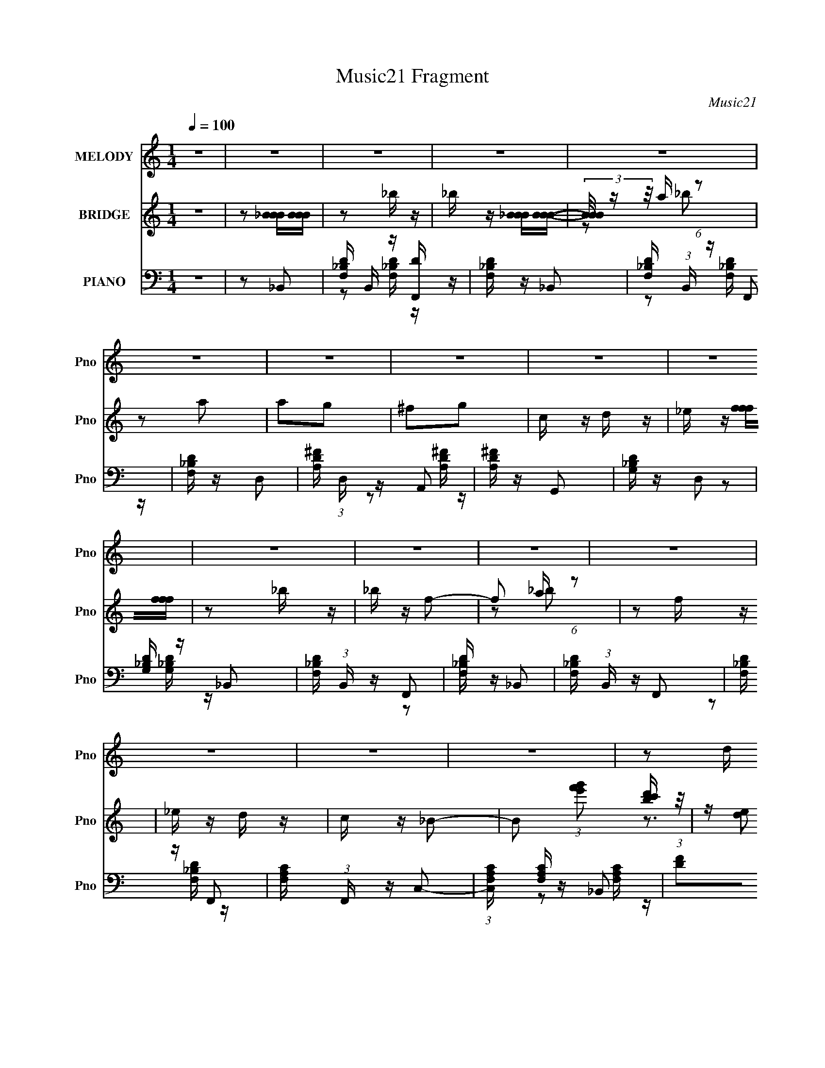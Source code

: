 X:1
T:Music21 Fragment
C:Music21
%%score 1 ( 2 3 ) ( 4 5 )
L:1/16
Q:1/4=100
M:1/4
I:linebreak $
K:none
V:1 treble nm="MELODY" snm="Pno"
V:2 treble nm="BRIDGE" snm="Pno"
V:3 treble 
L:1/4
V:4 bass nm="PIANO" snm="Pno"
V:5 bass 
L:1/8
V:1
 z4 | z4 | z4 | z4 | z4 | z4 | z4 | z4 | z4 | z4 | z4 | z4 | z4 | z4 | z4 | z4 | z4 | z2 d z | %18
 _e z f z | g z f2- | f3 z | z2 d z | _e z f z | g z f2- | f2 z2 | z2 d z | _e z f z | _b z a2- | %28
 a z g2- | g z f2- | f4- | f4 | z4 | z2 d z | _e z f z | g z f2- | f3 z | z2 d z | _e z f z | %39
 g z f2- | f2 z2 | z2 c z | d z _e z | g z f z | _e z d z | c z _B2- | B4- | B3 z | z4 | z2 _b2- | %50
 b z a2 | _b2g2- | g4- | g z a z | a z g z | a z f2- | f4 | z2 g2- | g z f z | g2d2- | d4 | %61
 z2 _e z | _e z d z | f2c2- | c4 | z2 _B2- | B z _e z | f z _b2- | b z _b2- | b z a z | a z g2 | %71
 f2g2- | g4- | g z f2- | f z _b2 | z2 d z | g z f2 | z2 c z | _e z d z | c z _B2- | B4- | B z3 | %82
 z4 | z4 | z4 | z4 | z4 | z4 | z4 | z4 | z4 | z4 | z4 | z4 | z4 | z4 | z4 | z4 | z4 | z4 | z4 | %101
 z4 | z4 | z4 | z4 | z2 d z | _e z f z | g z f2- | f3 z | z2 d z | _e z f z | g z f2- | f2 z2 | %113
 z2 d z | _e z f z | _b z a2- | a z g2- | g z f2- | f4- | f4 | z4 | z2 d z | _e z f z | g z f2- | %124
 f3 z | z2 d z | _e z f z | g z f2- | f2 z2 | z2 c z | d z _e z | g z f z | _e z d z | c z _B2- | %134
 B4- | B3 z | z4 | z2 _b2- | b z a2 | _b2g2- | g4- | g z a z | a z g z | a z f2- | f4 | z2 g2- | %146
 g z f z | g2d2- | d4 | z2 _e z | _e z d z | f2c2- | c4 | z2 _B2- | B z _e z | f z _b2- | %156
 b z _b2- | b z a z | a z g2 | f2g2- | g4- | g z f2- | f z _b2 | z2 d z | g z f2 | z2 c z | %166
 _e z d z | c z _B2- | B4- | B z3 |] %170
V:2
 z4 | z2 [_BBB][BBB] | z2 _b z | _b z [_BBB][BBB]- | (3[BBB]/ z z/ a (6:5:1z2 | z2 a2 | a2g2 | %7
 ^f2g2 | c z d z | _e z [fff][fff] | z2 _b z | _b z f2- | f2 a (6:5:1z2 | z2 f z | _e z d z | %15
 c z _B2- | B2 (3:2:1[g'f'e']2 [d'c'b] (3:2:1z/ | z (3:2:2[ed]2 z2 | z4 | z4 | %20
 (3:2:1z2 [a_b] (6:5:1z2 | z4 | z4 | z4 | (3z2 [a_b]2 z2 | z4 | z4 | z4 | z4 | z4 | z4 | z4 | z4 | %33
 z2 d2 | _e2f2 | g2 z2 | (6:5:2f4 [a_b]2 (3:2:1z | z2 d2 | _e z (3:2:2f2 z | (6:5:2g2 f4- | %40
 (3:2:1f2[a_b] (6:5:1z2 | (3:2:1z2 c2 (3:2:1z | d x/3 _e2 (3:2:1z | (6:5:1[gf]2 f5/3 (3:2:1z | %44
 (6:5:2e2 d2 (3:2:1z2 | c z [d_B]2- | [dB]4 (3:2:1c2 | d z _e z | f z g z | a z _b2- | b4- | b z3 | %52
 (3:2:2_b4 z2 | g2a2- | a4- | a2 z2 | z4 | z4 | z4 | z4 | _B2c2 | d2_e2- | e2d2- | d2c2- | %64
 f2 c4- _b2 | c'2 c d'2- | d'4- | d'3 z | z4 | _b2a2- | a4- | a2g2- | g4- | g2[Ff]2- | %74
 [Ff] z [_B_b]2 | z2 [Dd]2 | [Gg] z [Ff]2 | z2 [Cc] z | [_E_e] z [Dd] z | [Cc] z [_B,_B]2- | %80
 [B,B]4- | [B,B] z f2- | f z _b2- | b z d z | g2f2 | z2 c z | _e z d z | c z _B2- | B4- | %89
 B z [_BBB][BBB] | z2 _b z | _b z [_BBB][BBB]- | (3[BBB]/ z z/ a (6:5:1z2 | z2 a2 | a2g2 | ^f2g2 | %96
 c z d z | _e z [fff][fff] | z2 _b z | _b z f2- | f2 a (6:5:1z2 | z2 f z | _e z d z | c z _B2- | %104
 B2 (3:2:1[g'f'e']2 [d'c'b] (3:2:1z/ | z (3:2:2[ed]2 z2 | z4 | z4 | (3:2:1z2 [a_b] (6:5:1z2 | z4 | %110
 z4 | z4 | (3z2 [a_b]2 z2 | z4 | z4 | z4 | z4 | z4 | z4 | z4 | z4 | z2 d2 | _e2f2 | g2 z2 | %124
 (6:5:2f4 [a_b]2 (3:2:1z | z2 d2 | _e z (3:2:2f2 z | (6:5:2g2 f4- | (3:2:1f2[a_b] (6:5:1z2 | %129
 (3:2:1z2 c2 (3:2:1z | d x/3 _e2 (3:2:1z | (6:5:1[gf]2 f5/3 (3:2:1z | (6:5:2e2 d2 (3:2:1z2 | %133
 c z [d_B]2- | [dB]4 (3:2:1c2 | d z _e z | f z g z | a z _b2- | b4- | b z3 | (3:2:2_b4 z2 | g2a2- | %142
 a4- | a2 z2 | z4 | z4 | z4 | z4 | _B2c2 | d2_e2- | e2d2- | d2c2- | f2 c4- _b2 | c'2 c d'2- | %154
 d'4- | d'3 z | z4 | _b2a2- | a4- | a2g2- | g4- | g2[Ff]2- | [Ff] z [_B_b]2 | z2 [Dd]2 | %164
 [Gg] z [Ff]2 | z2 [Cc] z | [_E_e] z [Dd] z | [Cc] z [_B,_B]2- | [B,B]4- | [B,B] z f2- | f z _b2- | %171
 b z d z | g2f2 | z2 c z | _e z d z | c z _B2- | B2_B z | d_ef2- | f z g z | a z _b2 | z2 [f_b] z | %181
 [f_b] z [fb]2 |] %182
V:3
 x | x | x | x | z/ _b/ | x | x | x | x | x | x | x | z/ _b/ x/6 | x | x | x | z3/4 [agf]/4 x/6 | %17
 x | x | x | x | x | x | x | x | x | x | x | x | x | x | x | x | x | x | (3:2:2z/ f- | x4/3 | x | %38
 z3/4 g/4- | x13/12 | x | z3/4 d/4- | z3/4 g/4- | z3/4 _e/4- | x13/12 | x | x4/3 | x | x | x | x | %51
 x | z/ a/ | x | x | x | x | x | x | x | x | x | x | x | x2 | x5/4 | x | x | x | x | x | x | x | %73
 x | x | x | x | x | x | x | x | x | x | x | x | x | x | x | x | x | x | x | z/ _b/ | x | x | x | %96
 x | x | x | x | z/ _b/ x/6 | x | x | x | z3/4 [agf]/4 x/6 | x | x | x | x | x | x | x | x | x | %114
 x | x | x | x | x | x | x | x | x | (3:2:2z/ f- | x4/3 | x | z3/4 g/4- | x13/12 | x | z3/4 d/4- | %130
 z3/4 g/4- | z3/4 _e/4- | x13/12 | x | x4/3 | x | x | x | x | x | z/ a/ | x | x | x | x | x | x | %147
 x | x | x | x | x | x2 | x5/4 | x | x | x | x | x | x | x | x | x | x | x | x | x | x | x | x | %170
 x | x | x | x | x | x | (3:2:2z c/ | x | x | x | x | x |] %182
V:4
 z4 | z2 _B,,2- | [F,_B,D] B,, z [F,,D] z | [F,_B,D] z _B,,2- | [F,_B,D] (3:2:1B,, z F,,2 | %5
 [F,_B,D] z D,2- | [A,D^F] (3:2:1D, z A,,2 | [A,D^F] z G,,2 | [G,_B,D] z D,2 | [G,_B,D] z _B,,2- | %10
 [F,_B,D] (3:2:1B,, z F,,2 | [F,_B,D] z _B,,2- | [F,_B,D] (3:2:1B,, z F,,2 | [F,_B,D] z F,,2- | %14
 [F,A,C] (3:2:1F,, z C,2- | (3:2:1[C,F,A,C] [F,A,C]/3 z _B,,2 | [DF]2[_B,,F,_B,_B]2 | z2 _B,,2- | %18
 [F,_B,D] B,, z F,,2 | [F,_B,D] z _B,,2- | [F,_B,D] (3:2:1B,, z F,,2 | [F,_B,D] z _B,,2- | %22
 [F,_B,D] (3:2:1B,, z F,,2 | [F,_B,D] z _B,,2- | [F,_B,D] (3:2:1B,, z F,,2 | [F,_B,D] z _B,,2- | %26
 [F,_B,D] (3:2:1B,, z F,,2 | [F,_B,D] z F,,2 | [F,A,C] z C,2 | [F,A,C] z F,,2- | %30
 [F,A,C] (3:2:1F,, z C,2 | [F,A,C] z F,,2- | [F,A,C] F,, z [F,A,C] z | [F,A,C] z _B,,2 | %34
 [F,_B,D] z F,,2 | [F,_B,D] z _B,, z | [F,_B,D] z [F,,F,B,D] z | [F,_B,D] z _B,,2- | %38
 (3:2:1[B,,F,_B,D] [F,_B,D]/3 z F,,2 | [F,_B,D] z _B,,2- | [F,_B,D] (3:2:1B,, z F,,2 | %41
 [F,_B,D] z C,2- | [G,C_E] (3:2:1C, z G,,2 | [G,C_E] z F,,2 | [F,A,C] z C,2 | [F,A,C] z _B,,2- | %46
 [F,_B,D] B,,4- [F,B,D] | [F,_B,D] B,, z F,,2- | F,,4 F, | F, [B,D]2 _B,,2- | %50
 [F,_B,D] (3:2:1B,, z F,,2- | [F,_B,D] (3:2:1F,, z G,,2- | (3:2:1[G,,G,_B,D] [G,_B,D]7/3 z | %53
 [G,_B,D]2 D,2 F,,2- | [F,A,C] (3:2:1F,, z C,2- | [F,A,CF] (3:2:1C, z F,,2- | %56
 [F,,F,A,C] (3:2:2[F,A,C]5/2 z2 | [F,A,] (3:2:1C, z G,,2- | [G,,G,_B,D]2 (3:2:2[G,_B,D] z2 | %59
 [G,_B,D] D, z G,,2- | [G,,G,_B,D]2 [G,_B,D] z | [G,_B,D]2_E,,2- | (3:2:1[G,_B,_E]4 E,, (3:2:1z2 | %63
 [G,_B,_E] (3:2:1B,, z F,,2- | [F,,F,A,C] (3:2:2[F,A,C]5/2 z2 | [F,A,C] (3:2:1C, z _B,,2- | %66
 [F,_B,D]2 B,, F,,2- | [F,_B,D] (3:2:1F,, z _B,,2- | [B,,F,_B,D] [F,_B,D]2 z | %69
 [F,_B,D] (3:2:1F,, z D,,2- | [D,,D,A,] (3:2:2[D,A,]5/2 z2 | [D,A,] (3:2:1A,, z G,,2- | %72
 (3:2:1[G,,G,_B,D] (3:2:2[G,_B,D]3 z2 | [G,_B,D] z _B,,2- | [F,_B,D] (3:2:1B,, z F,,2- | %75
 [F,_B,D] (3:2:1F,, z G,,2- | [G,_B,D]2 (3:2:1G,, F,,2- | [F,A,C]2 (3:2:1F,, F,,2- | %78
 [F,A,C] (3:2:1F,, z C,2- | [F,A,C] (3:2:1C, z _B,,2- | (3:2:1[F,_B,D]4 B,, (3:2:1z2 | %81
 [F,_B,D] (3:2:1F,, z _B,,2- | [F,_B,D] (3:2:1B,, z F,,2- | [F,_B,D] (3:2:1F,, z G,,2- | %84
 [G,_B,D]2 (3:2:1G,, F,,2- | [F,A,C]2 (3:2:1F,, F,,2- | [F,A,C] (3:2:1F,, z C,2- | %87
 [F,A,C] (3:2:1C, z _B,,2- | [B,,F,_B,D] (3:2:2[F,_B,D]5/2 z2 | [F,_B,D] (3:2:1F,, z _B,,2- | %90
 [B,,F,_B,D] z [F,,D] z | [F,_B,D] z _B,,2- | [F,_B,D] (3:2:1B,, z F,,2 | [F,_B,D] z D,2- | %94
 [A,D^F] (3:2:1D, z A,,2 | [A,D^F] z G,,2 | [G,_B,D] z D,2 | [G,_B,D] z _B,,2- | %98
 [F,_B,D] (3:2:1B,, z F,,2 | [F,_B,D] z _B,,2- | [F,_B,D] (3:2:1B,, z F,,2 | [F,_B,D] z F,,2- | %102
 [F,A,C] (3:2:1F,, z C,2- | (3:2:1[C,F,A,C] [F,A,C]/3 z _B,,2 | [DF]2[_B,,F,_B,_B]2 | z2 _B,,2- | %106
 [F,_B,D] B,, z F,,2 | [F,_B,D] z _B,,2- | [F,_B,D] (3:2:1B,, z F,,2 | [F,_B,D] z _B,,2- | %110
 [F,_B,D] (3:2:1B,, z F,,2 | [F,_B,D] z _B,,2- | [F,_B,D] (3:2:1B,, z F,,2 | [F,_B,D] z _B,,2- | %114
 [F,_B,D] (3:2:1B,, z F,,2 | [F,_B,D] z F,,2 | [F,A,C] z C,2 | [F,A,C] z F,,2- | %118
 [F,A,C] (3:2:1F,, z C,2 | [F,A,C] z F,,2- | [F,A,C] F,, z [F,A,C] z | [F,A,C] z _B,,2 | %122
 [F,_B,D] z F,,2 | [F,_B,D] z _B,, z | [F,_B,D] z [F,,F,B,D] z | [F,_B,D] z _B,,2- | %126
 (3:2:1[B,,F,_B,D] [F,_B,D]/3 z F,,2 | [F,_B,D] z _B,,2- | [F,_B,D] (3:2:1B,, z F,,2 | %129
 [F,_B,D] z C,2- | [G,C_E] (3:2:1C, z G,,2 | [G,C_E] z F,,2 | [F,A,C] z C,2 | [F,A,C] z _B,,2- | %134
 [F,_B,D] B,,4- [F,B,D] | [F,_B,D] B,, z F,,2- | F,,4 F, | F, [B,D]2 _B,,2- | %138
 [F,_B,D] (3:2:1B,, z F,,2- | [F,_B,D] (3:2:1F,, z G,,2- | (3:2:1[G,,G,_B,D] [G,_B,D]7/3 z | %141
 [G,_B,D]2 D,2 F,,2- | [F,A,C] (3:2:1F,, z C,2- | [F,A,CF] (3:2:1C, z F,,2- | %144
 [F,,F,A,C] (3:2:2[F,A,C]5/2 z2 | [F,A,] (3:2:1C, z G,,2- | [G,,G,_B,D]2 (3:2:2[G,_B,D] z2 | %147
 [G,_B,D] D, z G,,2- | [G,,G,_B,D]2 [G,_B,D] z | [G,_B,D]2_E,,2- | (3:2:1[G,_B,_E]4 E,, (3:2:1z2 | %151
 [G,_B,_E] (3:2:1B,, z F,,2- | [F,,F,A,C] (3:2:2[F,A,C]5/2 z2 | [F,A,C] (3:2:1C, z _B,,2- | %154
 [F,_B,D]2 B,, F,,2- | [F,_B,D] (3:2:1F,, z _B,,2- | [B,,F,_B,D] [F,_B,D]2 z | %157
 [F,_B,D] (3:2:1F,, z D,,2- | [D,,D,A,] (3:2:2[D,A,]5/2 z2 | [D,A,] (3:2:1A,, z G,,2- | %160
 (3:2:1[G,,G,_B,D] (3:2:2[G,_B,D]3 z2 | [G,_B,D] z _B,,2- | [F,_B,D] (3:2:1B,, z F,,2- | %163
 [F,_B,D] (3:2:1F,, z G,,2- | [G,_B,D]2 (3:2:1G,, F,,2- | [F,A,C]2 (3:2:1F,, F,,2- | %166
 [F,A,C] (3:2:1F,, z C,2- | [F,A,C] (3:2:1C, z _B,,2- | (3:2:1[F,_B,D]4 B,, (3:2:1z2 | %169
 [F,_B,D] (3:2:1F,, z _B,,2- | [F,_B,D] (3:2:1B,, z F,,2- | [F,_B,D] (3:2:1F,, z G,,2- | %172
 [G,_B,D]2 (3:2:1G,, F,,2- | [F,A,C]2 (3:2:1F,, F,,2- | [F,A,C] (3:2:1F,, z C,2- | %175
 [F,A,C] (3:2:1C, z _B,,2- | [B,,F,_B,D] (3:2:2[F,_B,D]5/2 z2 | %177
 (3:2:1[F,,F,_B,D] [F,_B,D]/3 z F,,2- | F,,4 [F,A,C]3 | z2 [_B,,F,_B,D]2 | z2 [_B,,F,_B,D] z | %181
 [_B,,F,_B,D] z [B,,F,B,D]2- | [B,,F,B,D]4- | [B,,F,B,D] z3 |] %184
V:5
 x2 | x2 | z [F,_B,D]/ z/ x/ | x2 | z [F,_B,D]/ z/ x/3 | x2 | z [A,D^F]/ z/ x/3 | x2 | %8
 z [G,_B,D]/ z/ | x2 | z [F,_B,D]/ z/ x/3 | x2 | z [F,_B,D]/ z/ x/3 | x2 | z [F,A,C]/ z/ x/3 | %15
 z [DF]- | x2 | x2 | z [F,_B,D]/ z/ x/ | x2 | z [F,_B,D]/ z/ x/3 | x2 | z [F,_B,D]/ z/ x/3 | x2 | %24
 z [F,_B,D]/ z/ x/3 | x2 | z [F,_B,D]/ z/ x/3 | x2 | z [F,A,C]/ z/ | x2 | z [F,A,C]/ z/ x/3 | x2 | %32
 x5/2 | x2 | z [F,_B,D]/ z/ | x2 | x2 | z [F,_B,D]/ z/ | z [F,_B,D]/ z/ | x2 | z [F,_B,D]/ z/ x/3 | %41
 x2 | z [G,C_E]/ z/ x/3 | x2 | z [F,A,C]/ z/ | x2 | x3 | x5/2 | z [_B,D]- x/ | x5/2 | x7/3 | x7/3 | %52
 z D,- | x3 | x7/3 | x7/3 | z C,- | x7/3 | z D,- | x5/2 | z D,/ z/ | x2 | z _B,,- x/ | x7/3 | %64
 z C,- | x7/3 | x5/2 | x7/3 | z F,,- | x7/3 | z A,,- | x7/3 | z D, | x2 | x7/3 | x7/3 | x7/3 | %77
 x7/3 | x7/3 | x7/3 | z F,,- x/ | x7/3 | x7/3 | x7/3 | x7/3 | x7/3 | x7/3 | x7/3 | z F,,- | x7/3 | %90
 z [F,_B,D]/ z/ | x2 | z [F,_B,D]/ z/ x/3 | x2 | z [A,D^F]/ z/ x/3 | x2 | z [G,_B,D]/ z/ | x2 | %98
 z [F,_B,D]/ z/ x/3 | x2 | z [F,_B,D]/ z/ x/3 | x2 | z [F,A,C]/ z/ x/3 | z [DF]- | x2 | x2 | %106
 z [F,_B,D]/ z/ x/ | x2 | z [F,_B,D]/ z/ x/3 | x2 | z [F,_B,D]/ z/ x/3 | x2 | z [F,_B,D]/ z/ x/3 | %113
 x2 | z [F,_B,D]/ z/ x/3 | x2 | z [F,A,C]/ z/ | x2 | z [F,A,C]/ z/ x/3 | x2 | x5/2 | x2 | %122
 z [F,_B,D]/ z/ | x2 | x2 | z [F,_B,D]/ z/ | z [F,_B,D]/ z/ | x2 | z [F,_B,D]/ z/ x/3 | x2 | %130
 z [G,C_E]/ z/ x/3 | x2 | z [F,A,C]/ z/ | x2 | x3 | x5/2 | z [_B,D]- x/ | x5/2 | x7/3 | x7/3 | %140
 z D,- | x3 | x7/3 | x7/3 | z C,- | x7/3 | z D,- | x5/2 | z D,/ z/ | x2 | z _B,,- x/ | x7/3 | %152
 z C,- | x7/3 | x5/2 | x7/3 | z F,,- | x7/3 | z A,,- | x7/3 | z D, | x2 | x7/3 | x7/3 | x7/3 | %165
 x7/3 | x7/3 | x7/3 | z F,,- x/ | x7/3 | x7/3 | x7/3 | x7/3 | x7/3 | x7/3 | x7/3 | z F,,- | %177
 z [F,A,C]- | x7/2 | x2 | x2 | x2 | x2 | x2 |] %184
